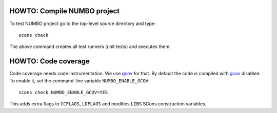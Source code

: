 HOWTO: Compile NUMBO project
````````````````````````````

To test NUMBO project go to the top-level source directory and type::

    scons check

The above command creates all test runners (unit tests) and executes them.

HOWTO: Code coverage
``````````````````````````

Code coverage needs code instrumentation. We use gcov_ for that. By default the
code is compiled with gcov_ disabled. To enable it, set the command-line
variable ``NUMBO_ENABLE_GCOV``::

    scons check NUMBO_ENABLE_GCOV=YES 

This adds extra flags to ``CCFLAGS``, ``LDFLAGS`` and modifies ``LIBS`` SCons
construction variables.


.. _gcov: http://gcc.gnu.org/onlinedocs/gcc/Gcov.html

.. <!--- vim: set expandtab tabstop=2 shiftwidth=2 syntax=rst: -->
